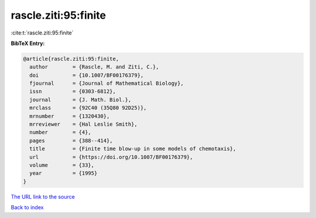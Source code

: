 rascle.ziti:95:finite
=====================

:cite:t:`rascle.ziti:95:finite`

**BibTeX Entry:**

.. code-block:: bibtex

   @article{rascle.ziti:95:finite,
     author        = {Rascle, M. and Ziti, C.},
     doi           = {10.1007/BF00176379},
     fjournal      = {Journal of Mathematical Biology},
     issn          = {0303-6812},
     journal       = {J. Math. Biol.},
     mrclass       = {92C40 (35Q80 92D25)},
     mrnumber      = {1320430},
     mrreviewer    = {Hal Leslie Smith},
     number        = {4},
     pages         = {388--414},
     title         = {Finite time blow-up in some models of chemotaxis},
     url           = {https://doi.org/10.1007/BF00176379},
     volume        = {33},
     year          = {1995}
   }

`The URL link to the source <https://doi.org/10.1007/BF00176379>`__


`Back to index <../By-Cite-Keys.html>`__

